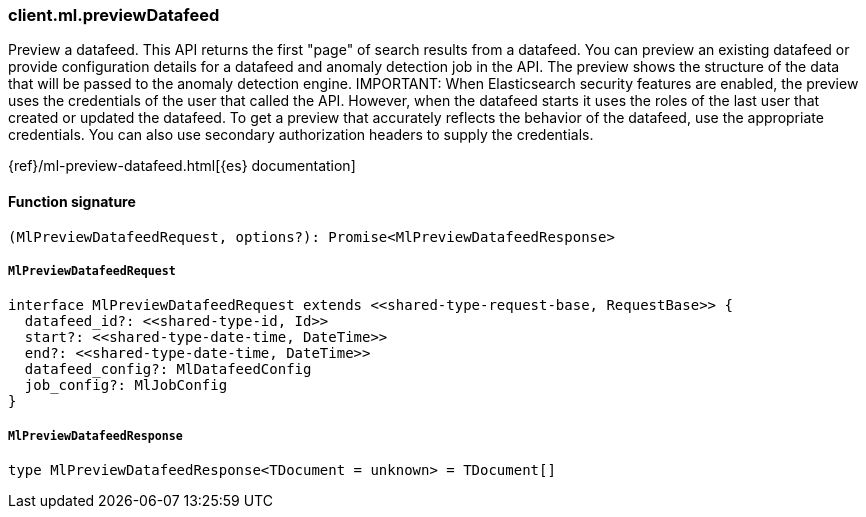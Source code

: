 [[reference-ml-preview_datafeed]]

////////
===========================================================================================================================
||                                                                                                                       ||
||                                                                                                                       ||
||                                                                                                                       ||
||        ██████╗ ███████╗ █████╗ ██████╗ ███╗   ███╗███████╗                                                            ||
||        ██╔══██╗██╔════╝██╔══██╗██╔══██╗████╗ ████║██╔════╝                                                            ||
||        ██████╔╝█████╗  ███████║██║  ██║██╔████╔██║█████╗                                                              ||
||        ██╔══██╗██╔══╝  ██╔══██║██║  ██║██║╚██╔╝██║██╔══╝                                                              ||
||        ██║  ██║███████╗██║  ██║██████╔╝██║ ╚═╝ ██║███████╗                                                            ||
||        ╚═╝  ╚═╝╚══════╝╚═╝  ╚═╝╚═════╝ ╚═╝     ╚═╝╚══════╝                                                            ||
||                                                                                                                       ||
||                                                                                                                       ||
||    This file is autogenerated, DO NOT send pull requests that changes this file directly.                             ||
||    You should update the script that does the generation, which can be found in:                                      ||
||    https://github.com/elastic/elastic-client-generator-js                                                             ||
||                                                                                                                       ||
||    You can run the script with the following command:                                                                 ||
||       npm run elasticsearch -- --version <version>                                                                    ||
||                                                                                                                       ||
||                                                                                                                       ||
||                                                                                                                       ||
===========================================================================================================================
////////

[discrete]
=== client.ml.previewDatafeed

Preview a datafeed. This API returns the first "page" of search results from a datafeed. You can preview an existing datafeed or provide configuration details for a datafeed and anomaly detection job in the API. The preview shows the structure of the data that will be passed to the anomaly detection engine. IMPORTANT: When Elasticsearch security features are enabled, the preview uses the credentials of the user that called the API. However, when the datafeed starts it uses the roles of the last user that created or updated the datafeed. To get a preview that accurately reflects the behavior of the datafeed, use the appropriate credentials. You can also use secondary authorization headers to supply the credentials.

{ref}/ml-preview-datafeed.html[{es} documentation]

[discrete]
==== Function signature

[source,ts]
----
(MlPreviewDatafeedRequest, options?): Promise<MlPreviewDatafeedResponse>
----

[discrete]
===== `MlPreviewDatafeedRequest`

[source,ts]
----
interface MlPreviewDatafeedRequest extends <<shared-type-request-base, RequestBase>> {
  datafeed_id?: <<shared-type-id, Id>>
  start?: <<shared-type-date-time, DateTime>>
  end?: <<shared-type-date-time, DateTime>>
  datafeed_config?: MlDatafeedConfig
  job_config?: MlJobConfig
}
----

[discrete]
===== `MlPreviewDatafeedResponse`

[source,ts]
----
type MlPreviewDatafeedResponse<TDocument = unknown> = TDocument[]
----

